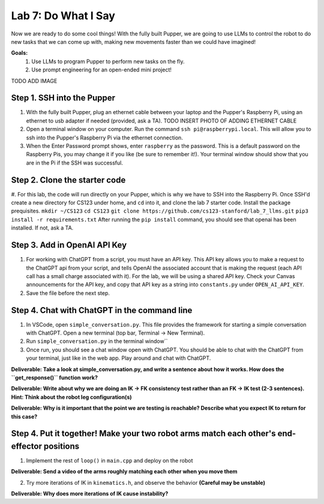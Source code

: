 Lab 7: Do What I Say
========================

Now we are ready to do some cool things! With the fully built Pupper, we are going to use LLMs to control the robot to do new tasks that we can come up with, making new movements faster than we could have imagined!


**Goals:**
        1. Use LLMs to program Pupper to perform new tasks on the fly.
        2. Use prompt engineering for an open-ended mini project!

TODO ADD IMAGE

Step 1. SSH into the Pupper
^^^^^^^^^^^^^^^^^^^^^^^^^^^^^^^^^^^^^^^^^^^^
#. With the fully built Pupper, plug an ethernet cable between your laptop and the Pupper's Raspberry Pi, using an ethernet to usb adapter if needed (provided, ask a TA).  TODO INSERT PHOTO OF ADDING ETHERNET CABLE
#. Open a terminal window on your computer. Run the command ``ssh pi@raspberrypi.local``. This will allow you to ssh into the Pupper's Raspberry Pi via the ethernet connection. 
#. When the Enter Password prompt shows, enter ``raspberry`` as the password. This is a default password on the Raspberry Pis, you may change it if you like (be sure to remember it!). Your terminal window should show that you are in the Pi if the SSH was successful. 

Step 2. Clone the starter code
^^^^^^^^^^^^^^^^^^^^^^^^^^^^^^^^^^^^^^^^^^^^
#. For this lab, the code will run directly on your Pupper, which is why we have to SSH into the Raspberry Pi. Once SSH'd create a new directory for CS123 under home, and ``cd`` into it, and clone the lab 7 starter code. Install the package prequisites.
``mkdir ~/CS123``
``cd CS123``
``git clone https://github.com/cs123-stanford/lab_7_llms.git``
``pip3 install -r requirements.txt``
After running the ``pip install`` command, you should see that openai has been installed. If not, ask a TA.

Step 3. Add in OpenAI API Key
^^^^^^^^^^^^^^^^^^^^^^^^^^^^^^^^^^^^^^^^^^^^
#. For working with ChatGPT from a script, you must have an API key. This API key allows you to make a request to the ChatGPT api from your script, and tells OpenAI the associated account that is making the request (each API call has a small charge associated with it). For the lab, we will be using a shared API key. Check your Canvas announcements for the API key, and copy that API key as a string into ``constants.py`` under ``OPEN_AI_API_KEY``.
#. Save the file before the next step.

Step 4. Chat with ChatGPT in the command line
^^^^^^^^^^^^^^^^^^^^^^^^^^^^^^^^^^^^^^^^^^^^
#. In VSCode, open ``simple_conversation.py``. This file provides the framework for starting a simple conversation with ChatGPT. Open a new terminal (top bar, Terminal -> New Terminal). 
#. Run ``simple_conversation.py`` in the terminal window``
#. Once run, you should see a chat window open with ChatGPT. You should be able to chat with the ChatGPT from your terminal, just like in the web app. Play around and chat with ChatGPT. 

**Deliverable: Take a look at simple_conversation.py, and write a sentence about how it works. How does the ``get_response()`` function work?**


**Deliverable: Write about why we are doing an IK -> FK consistency test rather than an FK -> IK test (2-3 sentences). Hint: Think about the robot leg configuration(s)**

**Deliverable: Why is it important that the point we are testing is reachable? Describe what you expect IK to return for this case?**

Step 4. Put it together! Make your two robot arms match each other's end-effector positions
^^^^^^^^^^^^^^^^^^^^^^^^^^^^^^^^^^^^^^^^^^^^
1. Implement the rest of ``loop()`` in ``main.cpp`` and deploy on the robot

**Deliverable: Send a video of the arms roughly matching each other when you move them**

2. Try more iterations of IK in ``kinematics.h``, and observe the behavior **(Careful may be unstable)**

**Deliverable: Why does more iterations of IK cause instability?**
